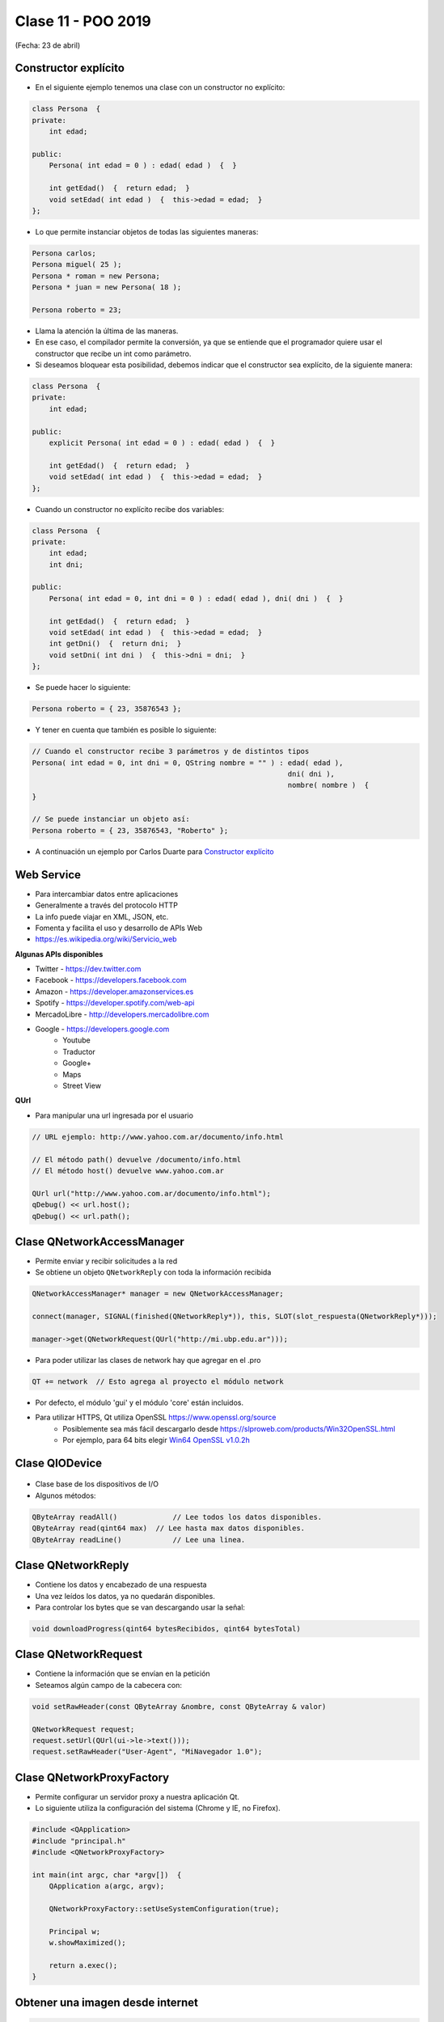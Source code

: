 .. -*- coding: utf-8 -*-

.. _rcs_subversion:

Clase 11 - POO 2019
===================
(Fecha: 23 de abril)

Constructor explícito
^^^^^^^^^^^^^^^^^^^^^

- En el siguiente ejemplo tenemos una clase con un constructor no explícito:

.. code-block:: c

	class Persona  {
	private:
	    int edad;

	public:
	    Persona( int edad = 0 ) : edad( edad )  {  }

	    int getEdad()  {  return edad;  }
	    void setEdad( int edad )  {  this->edad = edad;  }   
	};

- Lo que permite instanciar objetos de todas las siguientes maneras:

.. code-block:: c

	Persona carlos;
	Persona miguel( 25 );
	Persona * roman = new Persona;
	Persona * juan = new Persona( 18 );

	Persona roberto = 23;

- Llama la atención la última de las maneras. 
- En ese caso, el compilador permite la conversión, ya que se entiende que el programador quiere usar el constructor que recibe un int como parámetro.

- Si deseamos bloquear esta posibilidad, debemos indicar que el constructor sea explícito, de la siguiente manera:

.. code-block:: c

	class Persona  {
	private:
	    int edad;

	public:
	    explicit Persona( int edad = 0 ) : edad( edad )  {  }

	    int getEdad()  {  return edad;  }
	    void setEdad( int edad )  {  this->edad = edad;  }   
	};

- Cuando un constructor no explícito recibe dos variables:

.. code-block:: c

	class Persona  {
	private:
	    int edad;
	    int dni;

	public:
	    Persona( int edad = 0, int dni = 0 ) : edad( edad ), dni( dni )  {  }

	    int getEdad()  {  return edad;  }
	    void setEdad( int edad )  {  this->edad = edad;  }
	    int getDni()  {  return dni;  }
	    void setDni( int dni )  {  this->dni = dni;  }
	};

- Se puede hacer lo siguiente:

.. code-block:: c

	Persona roberto = { 23, 35876543 };

- Y tener en cuenta que también es posible lo siguiente:

.. code-block:: c

	// Cuando el constructor recibe 3 parámetros y de distintos tipos
	Persona( int edad = 0, int dni = 0, QString nombre = "" ) : edad( edad ),
	                                                            dni( dni ), 
	                                                            nombre( nombre )  {  
	}

	// Se puede instanciar un objeto así:
	Persona roberto = { 23, 35876543, "Roberto" };

- A continuación un ejemplo por Carlos Duarte para `Constructor explícito <https://www.youtube.com/watch?v=lsdC3F27lt0>`_

Web Service
^^^^^^^^^^^

- Para intercambiar datos entre aplicaciones
- Generalmente a través del protocolo HTTP
- La info puede viajar en XML, JSON, etc.
- Fomenta y facilita el uso y desarrollo de APIs Web
- https://es.wikipedia.org/wiki/Servicio_web

**Algunas APIs disponibles**

- Twitter - https://dev.twitter.com
- Facebook - https://developers.facebook.com
- Amazon - https://developer.amazonservices.es
- Spotify - https://developer.spotify.com/web-api
- MercadoLibre - http://developers.mercadolibre.com
- Google - https://developers.google.com
	- Youtube
	- Traductor
	- Google+
	- Maps
	- Street View

**QUrl**

- Para manipular una url ingresada por el usuario 

.. code-block:: c
	
	// URL ejemplo: http://www.yahoo.com.ar/documento/info.html
		
	// El método path() devuelve /documento/info.html
	// El método host() devuelve www.yahoo.com.ar
	
	QUrl url("http://www.yahoo.com.ar/documento/info.html");
	qDebug() << url.host();
	qDebug() << url.path();


Clase QNetworkAccessManager
^^^^^^^^^^^^^^^^^^^^^^^^^^^

- Permite enviar y recibir solicitudes a la red
- Se obtiene un objeto ``QNetworkReply`` con toda la información recibida

.. code-block:: c

	QNetworkAccessManager* manager = new QNetworkAccessManager;

	connect(manager, SIGNAL(finished(QNetworkReply*)), this, SLOT(slot_respuesta(QNetworkReply*)));

	manager->get(QNetworkRequest(QUrl("http://mi.ubp.edu.ar")));

- Para poder utilizar las clases de network hay que agregar en el .pro

.. code-block:: c

	QT += network  // Esto agrega al proyecto el módulo network

- Por defecto, el módulo 'gui' y el módulo 'core' están incluidos.
- Para utilizar HTTPS, Qt utiliza OpenSSL https://www.openssl.org/source
	- Posiblemente sea más fácil descargarlo desde https://slproweb.com/products/Win32OpenSSL.html
	- Por ejemplo, para 64 bits elegir `Win64 OpenSSL v1.0.2h <https://slproweb.com/download/Win64OpenSSL-1_0_2h.exe>`_

Clase QIODevice
^^^^^^^^^^^^^^^

.. figure:: images/clase08/qiodevice.png 

- Clase base de los dispositivos de I/O
- Algunos métodos:

.. code-block:: c

	QByteArray readAll()  		 // Lee todos los datos disponibles.
	QByteArray read(qint64 max)  // Lee hasta max datos disponibles.
	QByteArray readLine()  		 // Lee una linea.

Clase QNetworkReply
^^^^^^^^^^^^^^^^^^^

- Contiene los datos y encabezado de una respuesta
- Una vez leídos los datos, ya no quedarán disponibles.
- Para controlar los bytes que se van descargando usar la señal:

.. code-block:: c

	void downloadProgress(qint64 bytesRecibidos, qint64 bytesTotal)

Clase QNetworkRequest
^^^^^^^^^^^^^^^^^^^^^

- Contiene la información que se envían en la petición
- Seteamos algún campo de la cabecera con:

.. code-block:: c

	void setRawHeader(const QByteArray &nombre, const QByteArray & valor)

	QNetworkRequest request;
	request.setUrl(QUrl(ui->le->text()));
	request.setRawHeader("User-Agent", "MiNavegador 1.0");

Clase QNetworkProxyFactory
^^^^^^^^^^^^^^^^^^^^^^^^^^

- Permite configurar un servidor proxy a nuestra aplicación Qt.
- Lo siguiente utiliza la configuración del sistema (Chrome y IE, no Firefox).

.. code-block:: c

	#include <QApplication>
	#include "principal.h"
	#include <QNetworkProxyFactory>

	int main(int argc, char *argv[])  {
	    QApplication a(argc, argv);

	    QNetworkProxyFactory::setUseSystemConfiguration(true);

	    Principal w;
	    w.showMaximized();

	    return a.exec();
	}


Obtener una imagen desde internet
^^^^^^^^^^^^^^^^^^^^^^^^^^^^^^^^^

.. code-block:: c

	void Principal::slot_descargaFinalizada(QNetworkReply *reply)  {
	    QImage image = QImage::fromData(reply->readAll());
	}


